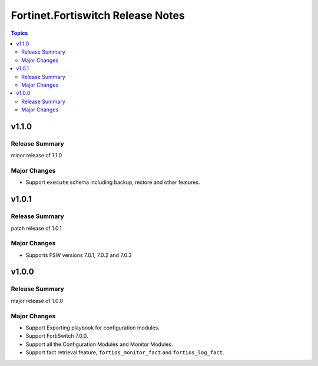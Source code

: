 ==================================
Fortinet.Fortiswitch Release Notes
==================================

.. contents:: Topics


v1.1.0
======

Release Summary
---------------

minor release of 1.1.0

Major Changes
-------------

- Support ``execute`` schema including backup, restore and other features.

v1.0.1
======

Release Summary
---------------

patch release of 1.0.1

Major Changes
-------------

- Supports FSW versions 7.0.1, 7.0.2 and 7.0.3

v1.0.0
======

Release Summary
---------------

major release of 1.0.0

Major Changes
-------------

- Support Exporting playbook for configuration modules.
- Support FortiSwitch 7.0.0.
- Support all the Configuration Modules and Monitor Modules.
- Support fact retrieval feature, ``fortios_monitor_fact`` and ``fortios_log_fact``.
